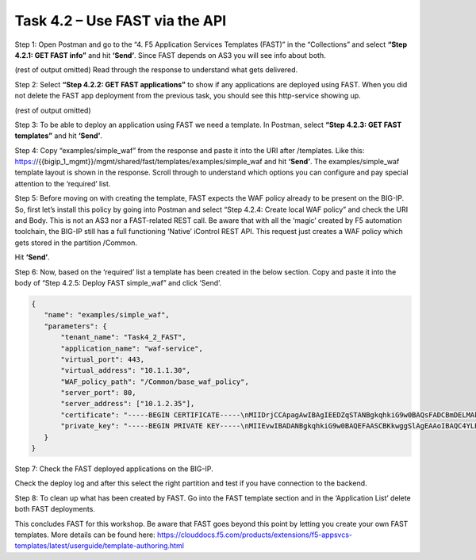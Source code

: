 *******************************
Task 4.2 – Use FAST via the API
*******************************

Step 1: Open Postman and go to the “4. F5 Application Services Templates (FAST)” in the “Collections” and select **“Step 4.2.1: GET FAST info”** and hit **‘Send’**.
Since FAST depends on AS3 you will see info about both.

.. image:: ../png/module4/task4_2_p1.png
    :align: center

(rest of output omitted)
Read through the response to understand what gets delivered.

Step 2: Select **“Step 4.2.2: GET FAST applications”** to show if any applications are deployed using FAST.
When you did not delete the FAST app deployment from the previous task, you should see this http-service showing up.

.. image:: ../png/module4/task4_2_p2.png
    :align: center

(rest of output omitted)

Step 3: To be able to deploy an application using FAST we need a template. 
In Postman, select **“Step 4.2.3: GET FAST templates”** and hit **‘Send’**.

.. image:: ../png/module4/task4_2_p3.png
    :align: center

Step 4: Copy “examples/simple_waf” from the response and paste it into the URI after /templates.
Like this: https://{{bigip_1_mgmt}}/mgmt/shared/fast/templates/examples/simple_waf and hit **‘Send’**.
The examples/simple_waf template layout is shown in the response. Scroll through to understand which options you can configure and pay special attention to the ‘required’ list.

.. image:: ../png/module4/task4_2_p4.png
    :align: center

Step 5: Before moving on with creating the template, FAST expects the WAF policy already to be present on the BIG-IP. So, first let’s install this policy by going into Postman and select “Step 4.2.4: Create local WAF policy” and check the URI and Body. This is not an AS3 nor a FAST-related REST call. Be aware that with all the ‘magic’ created by F5 automation toolchain, the BIG-IP still has a full functioning ‘Native’ iControl REST API. 
This request just creates a WAF policy which gets stored in the partition /Common.

.. image:: ../png/module4/task4_2_p5.png
    :align: center

Hit **‘Send’**.

Step 6: Now, based on the ‘required’ list a template has been created in the below section. Copy and paste it into the body of “Step 4.2.5: Deploy FAST simple_waf” and click ‘Send’.

.. code-block:: json

 {
    "name": "examples/simple_waf",
    "parameters": {
        "tenant_name": "Task4_2_FAST",
        "application_name": "waf-service",
        "virtual_port": 443,
        "virtual_address": "10.1.1.30",
        "WAF_policy_path": "/Common/base_waf_policy",
        "server_port": 80,
        "server_address": ["10.1.2.35"],
        "certificate": "-----BEGIN CERTIFICATE-----\nMIIDrjCCApagAwIBAgIEEDZqSTANBgkqhkiG9w0BAQsFADCBmDELMAkGA1UEBhMC\nVVMxCzAJBgNVBAgTAldBMRAwDgYDVQQHEwdTZWF0dGxlMRIwEAYDVQQKEwlNeUNv\nbXBhbnkxCzAJBgNVBAsTAklUMR4wHAYDVQQDExVsb2NhbGhvc3QubG9jYWxkb21h\naW4xKTAnBgkqhkiG9w0BCQEWGnJvb3RAbG9jYWxob3N0LmxvY2FsZG9tYWluMB4X\nDTE4MDgxNTEyMDAwOVoXDTI4MDgxMjEyMDAwOVowgZgxCzAJBgNVBAYTAlVTMQsw\nCQYDVQQIEwJXQTEQMA4GA1UEBxMHU2VhdHRsZTESMBAGA1UEChMJTXlDb21wYW55\nMQswCQYDVQQLEwJJVDEeMBwGA1UEAxMVbG9jYWxob3N0LmxvY2FsZG9tYWluMSkw\nJwYJKoZIhvcNAQkBFhpyb290QGxvY2FsaG9zdC5sb2NhbGRvbWFpbjCCASIwDQYJ\nKoZIhvcNAQEBBQADggEPADCCAQoCggEBALhgsSNqnxeCYeiynxwPpUW379NE08aV\nHdR/RCNYbFlmXHtsIRWsTxt0pSNuK91b5MEY707zo/0lrW8QoINS74c6kKdeEByu\nOcaTrn8+VFF9i46J5/1TiTblag7QZfs/B1jZt4+VMwkcL3S3tqN/ffX6FF0tuNiW\nC8V+9l2NWqZg9hynR0mqwxSmyBRhewDtGcHHbW77q27yc4pb5Wr9nyJxUqlnqZMZ\n73T5WMyjpVZx/3qW0CuimpWKhTET5j4G7Vv9YGkABd33EULwcCLoRGBhZ7I7qORP\nJAIHvpt/AJyMTJXHhV7Krpn8cKZF3sgG6NVeuCbwvK3CEI5Q80QXQ4UCAwEAATAN\nBgkqhkiG9w0BAQsFAAOCAQEAX8kOXpXCP2josNyCE50YNB63SvMSOU9Mo21bkWKz\nEXmn+SYg+wx0RlvfcxUBjPolbVk1DZRBCB6xk5AjLJSDx+3Jz039K/Ypj4wcF+Ia\nLIHlkAEnT0eMsUsCPRXPnnRfyVER7+ER7TQUrWRhrw+9QYLmwFXlbLzDXwEX7Wb4\nLzjxfTZT5UoQsoE94XGScjeZJDdvDjpm1o3R5ag57MfxAFcS9rmW/tNs2xNYh3U8\nGzeJgpH4Rm8zRdWrVeq/AEyq0CwWZxRI1S3YrqjAc+nfpVQbC06yRGRLWlCKUZwf\npx+z/vcZaA9+e2LW3MafBNaEVcTXcOe0XOAx38AYWRCq7g==\n-----END CERTIFICATE-----\n",
        "private_key": "-----BEGIN PRIVATE KEY-----\nMIIEvwIBADANBgkqhkiG9w0BAQEFAASCBKkwggSlAgEAAoIBAQC4YLEjap8XgmHo\nsp8cD6VFt+/TRNPGlR3Uf0QjWGxZZlx7bCEVrE8bdKUjbivdW+TBGO9O86P9Ja1v\nEKCDUu+HOpCnXhAcrjnGk65/PlRRfYuOief9U4k25WoO0GX7PwdY2bePlTMJHC90\nt7ajf331+hRdLbjYlgvFfvZdjVqmYPYcp0dJqsMUpsgUYXsA7RnBx21u+6tu8nOK\nW+Vq/Z8icVKpZ6mTGe90+VjMo6VWcf96ltAropqVioUxE+Y+Bu1b/WBpAAXd9xFC\n8HAi6ERgYWeyO6jkTyQCB76bfwCcjEyVx4Veyq6Z/HCmRd7IBujVXrgm8LytwhCO\nUPNEF0OFAgMBAAECggEAI6Mi0ezjm7RqjsLpsI+QmxlqnDwHL/C2D5LavXczmBMK\nKJv1iB4iOzUQTzkV9ubyX+VdKfY7OeycqWU+FSwEWq+18neipxyA09JLLdKDEy4w\nOYiLw+Hv2WG93mem8olT9vc7/N9yeh4NySJSRadYliD0ay8xdYGI/G8mGN5/yT0L\nUgj9lAHkA2UJDQlRzYFbZxF/eCWWZ6tosHraEwGKDdlqSkuZ62fQu5IoN97LIX2+\nxPZm6t+ROdUAURe2N4zhOperh3UYxmhTTzJTn/hOf6Lhb0VVbEHj5WjxKJVp3deH\nmBof5IZQxbm1iTzzLKP3ERwIpaaqlX+dIi9Q0pzhSQKBgQD4KqgHmkN1j8vikF3N\nseL8JqTveQd6AKPeB+TlWH/NWubpSK9f+EUQv+gN99u79GQg2N+gIiJclOlS0i0j\nY/xdIcpbFf7qQzaZlW0USi3nakrylnc7s3NNCWIEX/h5YsyxD/O1vwg570YXfEle\nASNLDiIz3w6wX/ebP7CpVjc3rQKBgQC+MpSlWsldSWrr3CvWMkC1bAc2n320A9oE\nlr/YPKgQ/1CRprplI+dF5liHxIHDnZqwnYTEYphitxj3RqTuppXu56FG3xmJWkVl\nkxivn+E4xahqLp9aaMRvFTTw/rVUYMzxLGU/3sTW6js/EcaI+u0PY9qKXDKJwv9Z\nYGGby28WOQKBgQCg8NkEBTFWnqj1B/ctnP291ToF7BHDN4MOTURO0HQhs6ApDnBd\n5t6znCFcXa/tVvNQshVk/n4WWKRwh8mqN//ETlOzerJVLr3MILIbBHh8qdxtMtOk\nrh5KiZk9iRfVcROaiOPerEMjf1+Pf5T9F/PRixr3VONr0vD7h/SD/VvWCQKBgQCU\nV8j+Cwgg/UEqgoeiQYGcvowFu3GEdLiXeahZlD2VPDzvzPV2KwGX0CfehJKdKpBb\nDhBeR3QJEjujqXK8PCuWsQxlxV4addDIf2jymaVE7U0EvCZHko0bApRPHqn5DKLr\nu6+gmDQ4V2osL8YEUomQxlXOMkisj+0vHXAj3hBfaQKBgQCNei4IMcCPCh/BSGgb\n9BUOYG0Y7856ca7nLo4x2G67NigGAp1EgvYW6i4wD/1zo7O/aF8UzYjTh7+BseO8\nZy3N+h6eajbzu6j3I3Sp+3TGGZcw/8s5EU2SPMl3Rf25wW0M33Xn0AwxGLzUY/dX\nNCffdM6CVXWk73y++Xahj5Aiiw==\n-----END PRIVATE KEY-----\n"
    }
 }


Step 7: Check the FAST deployed applications on the BIG-IP.

.. image:: ../png/module4/task4_2_p6.png
    :align: center

Check the deploy log and after this select the right partition and test if you have connection to the backend.

Step 8: To clean up what has been created by FAST. Go into the FAST template section and in the ‘Application List’ delete both FAST deployments.

This concludes FAST for this workshop. 
Be aware that FAST goes beyond this point by letting you create your own FAST templates. More details can be found here: https://clouddocs.f5.com/products/extensions/f5-appsvcs-templates/latest/userguide/template-authoring.html
